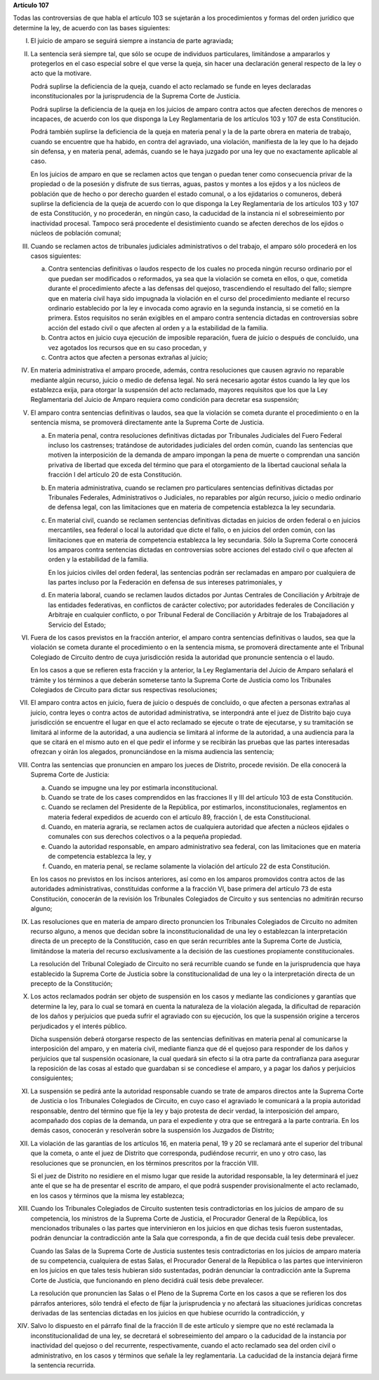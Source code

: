 **Artículo 107**

Todas las controversias de que habla el artículo 103 se sujetarán a los
procedimientos y formas del orden jurídico que determine la ley, de
acuerdo con las bases siguientes:

I. El juicio de amparo se seguirá siempre a instancia de parte
   agraviada;

II. La sentencia será siempre tal, que sólo se ocupe de individuos
    particulares, limitándose a ampararlos y protegerlos en el caso
    especial sobre el que verse la queja, sin hacer una declaración
    general respecto de la ley o acto que la motivare.

    Podrá suplirse la deficiencia de la queja, cuando el acto reclamado
    se funde en leyes declaradas inconstitucionales por la
    jurisprudencia de la Suprema Corte de Justicia.

    Podrá suplirse la deficiencia de la queja en los juicios de amparo
    contra actos que afecten derechos de menores o incapaces, de acuerdo
    con los que disponga la Ley Reglamentaria de los artículos 103 y 107
    de esta Constitución.

    Podrá también suplirse la deficiencia de la queja en materia penal y
    la de la parte obrera en materia de trabajo, cuando se encuentre que
    ha habido, en contra del agraviado, una violación, manifiesta de la
    ley que lo ha dejado sin defensa, y en materia penal, además, cuando
    se le haya juzgado por una ley que no exactamente aplicable al caso.

    En los juicios de amparo en que se reclamen actos que tengan o
    puedan tener como consecuencia privar de la propiedad o de la
    posesión y disfrute de sus tierras, aguas, pastos y montes a los
    ejidos y a los núcleos de población que de hecho o por derecho
    guarden el estado comunal, o a los ejidatarios o comuneros, deberá
    suplirse la deficiencia de la queja de acuerdo con lo que disponga
    la Ley Reglamentaria de los artículos 103 y 107 de esta
    Constitución, y no procederán, en ningún caso, la caducidad de la
    instancia ni el sobreseimiento por inactividad procesal. Tampoco
    será procedente el desistimiento cuando se afecten derechos de los
    ejidos o núcleos de población comunal;

III. Cuando se reclamen actos de tribunales judiciales administrativos o
     del trabajo, el amparo sólo procederá en los casos siguientes:

     a. Contra sentencias definitivas o laudos respecto de los cuales no
        proceda ningún recurso ordinario por el que puedan ser
        modificados o reformados, ya sea que la violación se cometa en
        ellos, o que, cometida durante el procedimiento afecte a las
        defensas del quejoso, trascendiendo el resultado del fallo;
        siempre que en materia civil haya sido impugnada la violación en
        el curso del procedimiento mediante el recurso ordinario
        establecido por la ley e invocada como agravio en la segunda
        instancia, si se cometió en la primera. Estos requisitos no
        serán exigibles en el amparo contra sentencia dictadas en
        controversias sobre acción del estado civil o que afecten al
        orden y a la estabilidad de la familia.

     b. Contra actos en juicio cuya ejecución de imposible reparación,
        fuera de juicio o después de concluido, una vez agotados los
        recursos que en su caso procedan, y

     c. Contra actos que afecten a personas extrañas al juicio;

IV. En materia administrativa el amparo procede, además, contra
    resoluciones que causen agravio no reparable mediante algún recurso,
    juicio o medio de defensa legal. No será necesario agotar éstos
    cuando la ley que los establezca exija, para otorgar la suspensión
    del acto reclamado, mayores requisitos que los que la Ley
    Reglamentaria del Juicio de Amparo requiera como condición para
    decretar esa suspensión;

V. El amparo contra sentencias definitivas o laudos, sea que la
   violación se cometa durante el procedimiento o en la sentencia misma,
   se promoverá directamente ante la Suprema Corte de Justicia.

   a. En materia penal, contra resoluciones definitivas dictadas por
      Tribunales Judiciales del Fuero Federal incluso los castrenses;
      tratándose de autoridades judiciales del orden común, cuando las
      sentencias que motiven la interposición de la demanda de amparo
      impongan la pena de muerte o comprendan una sanción privativa de
      libertad que exceda del término que para el otorgamiento de la
      libertad caucional señala la fracción I del artículo 20 de esta
      Constitución.

   b. En materia administrativa, cuando se reclamen pro particulares
      sentencias definitivas dictadas por Tribunales Federales,
      Administrativos o Judiciales, no reparables por algún recurso,
      juicio o medio ordinario de defensa legal, con las limitaciones
      que en materia de competencia establezca la ley secundaria.

   c. En material civil, cuando se reclamen sentencias definitivas
      dictadas en juicios de orden federal o en juicios mercantiles, sea
      federal o local la autoridad que dicte el fallo, o en juicios del
      orden común, con las limitaciones que en materia de competencia
      establezca la ley secundaria. Sólo la Suprema Corte conocerá los
      amparos contra sentencias dictadas en controversias sobre acciones
      del estado civil o que afecten al orden y la estabilidad de la
      familia.

      En los juicios civiles del orden federal, las sentencias podrán
      ser reclamadas en amparo por cualquiera de las partes incluso por
      la Federación en defensa de sus intereses patrimoniales, y

   d. En materia laboral, cuando se reclamen laudos dictados por Juntas
      Centrales de Conciliación y Arbitraje de las entidades
      federativas, en conflictos de carácter colectivo; por autoridades
      federales de Conciliación y Arbitraje en cualquier conflicto, o
      por Tribunal Federal de Conciliación y Arbitraje de los
      Trabajadores al Servicio del Estado;

VI. Fuera de los casos previstos en la fracción anterior, el amparo
    contra sentencias definitivas o laudos, sea que la violación se
    cometa durante el procedimiento o en la sentencia misma, se
    promoverá directamente ante el Tribunal Colegiado de Circuito dentro
    de cuya jurisdicción resida la autoridad que pronuncie sentencia o
    el laudo.

    En los casos a que se refieren esta fracción y la anterior, la Ley
    Reglamentaria del Juicio de Amparo señalará el trámite y los
    términos a que deberán someterse tanto la Suprema Corte de Justicia
    como los Tribunales Colegiados de Circuito para dictar sus
    respectivas resoluciones;

VII. El amparo contra actos en juicio, fuera de juicio o después de
     concluido, o que afecten a personas extrañas al juicio, contra
     leyes o contra actos de autoridad administrativa, se interpondrá
     ante el juez de Distrito bajo cuya jurisdicción se encuentre el
     lugar en que el acto reclamado se ejecute o trate de ejecutarse, y
     su tramitación se limitará al informe de la autoridad, a una
     audiencia se limitará al informe de la autoridad, a una audiencia
     para la que se citará en el mismo auto en el que pedir el informe y
     se recibirán las pruebas que las partes interesadas ofrezcan y
     oirán los alegados, pronunciándose en la misma audiencia las
     sentencia;

VIII. Contra las sentencias que pronuncien en amparo los jueces de
      Distrito, procede revisión. De ella conocerá la Suprema Corte de
      Justicia:

      a. Cuando se impugne una ley por estimarla inconstitucional.

      b. Cuando se trate de los cases comprendidos en las fracciones II
         y III del artículo 103 de esta Constitución.

      c. Cuando se reclamen del Presidente de la República, por
         estimarlos, inconstitucionales, reglamentos en materia federal
         expedidos de acuerdo con el artículo 89, fracción I, de esta
         Constitucional.

      d. Cuando, en materia agraria, se reclamen actos de cualquiera
         autoridad que afecten a núcleos ejidales o comunales con sus
         derechos colectivos o a la pequeña propiedad.

      e. Cuando la autoridad responsable, en amparo administrativo sea
         federal, con las limitaciones que en materia de competencia
         establezca la ley, y

      f. Cuando, en materia penal, se reclame solamente la violación del
         artículo 22 de esta Constitución.

      En los casos no previstos en los incisos anteriores, así como en
      los amparos promovidos contra actos de las autoridades
      administrativas, constituidas conforme a la fracción VI, base
      primera del artículo 73 de esta Constitución, conocerán de la
      revisión los Tribunales Colegiados de Circuito y sus sentencias no
      admitirán recurso alguno;

IX. Las resoluciones que en materia de amparo directo pronuncien los
    Tribunales Colegiados de Circuito no admiten recurso alguno, a menos
    que decidan sobre la inconstitucionalidad de una ley o establezcan
    la interpretación directa de un precepto de la Constitución, caso en
    que serán recurribles ante la Suprema Corte de Justicia, limitándose
    la materia del recurso exclusivamente a la decisión de las
    cuestiones propiamente constitucionales.

    La resolución del Tribunal Colegiado de Circuito no será recurrible
    cuando se funde en la jurisprudencia que haya establecido la Suprema
    Corte de Justicia sobre la constitucionalidad de una ley o la
    interpretación directa de un precepto de la Constitución;

X. Los actos reclamados podrán ser objeto de suspensión en los casos y
   mediante las condiciones y garantías que determine la ley, para lo
   cual se tomará en cuenta la naturaleza de la violación alegada, la
   dificultad de reparación de los daños y perjuicios que pueda sufrir
   el agraviado con su ejecución, los que la suspensión origine a
   terceros perjudicados y el interés público.

   Dicha suspensión deberá otorgarse respecto de las sentencias
   definitivas en materia penal al comunicarse la interposición del
   amparo, y en materia civil, mediante fianza que dé el quejoso para
   responder de los daños y perjuicios que tal suspensión ocasionare, la
   cual quedará sin efecto si la otra parte da contrafianza para
   asegurar la reposición de las cosas al estado que guardaban si se
   concediese el amparo, y a pagar los daños y perjuicios consiguientes;

XI. La suspensión se pedirá ante la autoridad responsable cuando se
    trate de amparos directos ante la Suprema Corte de Justicia o los
    Tribunales Colegiados de Circuito, en cuyo caso el agraviado le
    comunicará a la propia autoridad responsable, dentro del término que
    fije la ley y bajo protesta de decir verdad, la interposición del
    amparo, acompañado dos copias de la demanda, un para el expediente y
    otra que se entregará a la parte contraria. En los demás casos,
    conocerán y resolverán sobre la suspensión los Juzgados de Distrito;

XII. La violación de las garantías de los artículos 16, en materia
     penal, 19 y 20 se reclamará ante el superior del tribunal que la
     cometa, o ante el juez de Distrito que corresponda, pudiéndose
     recurrir, en uno y otro caso, las resoluciones que se pronuncien,
     en los términos prescritos por la fracción VIII.

     Si el juez de Distrito no residiere en el mismo lugar que reside la
     autoridad responsable, la ley determinará el juez ante el que se ha
     de presentar el escrito de amparo, el que podrá suspender
     provisionalmente el acto reclamado, en los casos y términos que la
     misma ley establezca;

XIII. Cuando los Tribunales Colegiados de Circuito sustenten tesis
      contradictorias en los juicios de amparo de su competencia, los
      ministros de la Suprema Corte de Justicia, el Procurador General
      de la República, los mencionados tribunales o las partes que
      intervinieron en los juicios en que dichas tesis fueron
      sustentadas, podrán denunciar la contradicción ante la Sala que
      corresponda, a fin de que decida cuál tesis debe prevalecer.

      Cuando las Salas de la Suprema Corte de Justicia sustentes tesis
      contradictorias en los juicios de amparo materia de su
      competencia, cualquiera de estas Salas, el Procurador General de
      la República o las partes que intervinieron en los juicios en que
      tales tesis hubieran sido sustentadas, podrán denunciar la
      contradicción ante la Suprema Corte de Justicia, que funcionando
      en pleno decidirá cuál tesis debe prevalecer.

      La resolución que pronuncien las Salas o el Pleno de la Suprema
      Corte en los casos a que se refieren los dos párrafos anteriores,
      sólo tendrá el efecto de fijar la jurisprudencia y no afectará las
      situaciones jurídicas concretas derivadas de las sentencias
      dictadas en los juicios en que hubiese ocurrido la contradicción,
      y

XIV. Salvo lo dispuesto en el párrafo final de la fracción II de este
     artículo y siempre que no esté reclamada la inconstitucionalidad de
     una ley, se decretará el sobreseimiento del amparo o la caducidad
     de la instancia por inactividad del quejoso o del recurrente,
     respectivamente, cuando el acto reclamado sea del orden civil o
     administrativo, en los casos y términos que señale la ley
     reglamentaria. La caducidad de la instancia dejará firme la
     sentencia recurrida.

